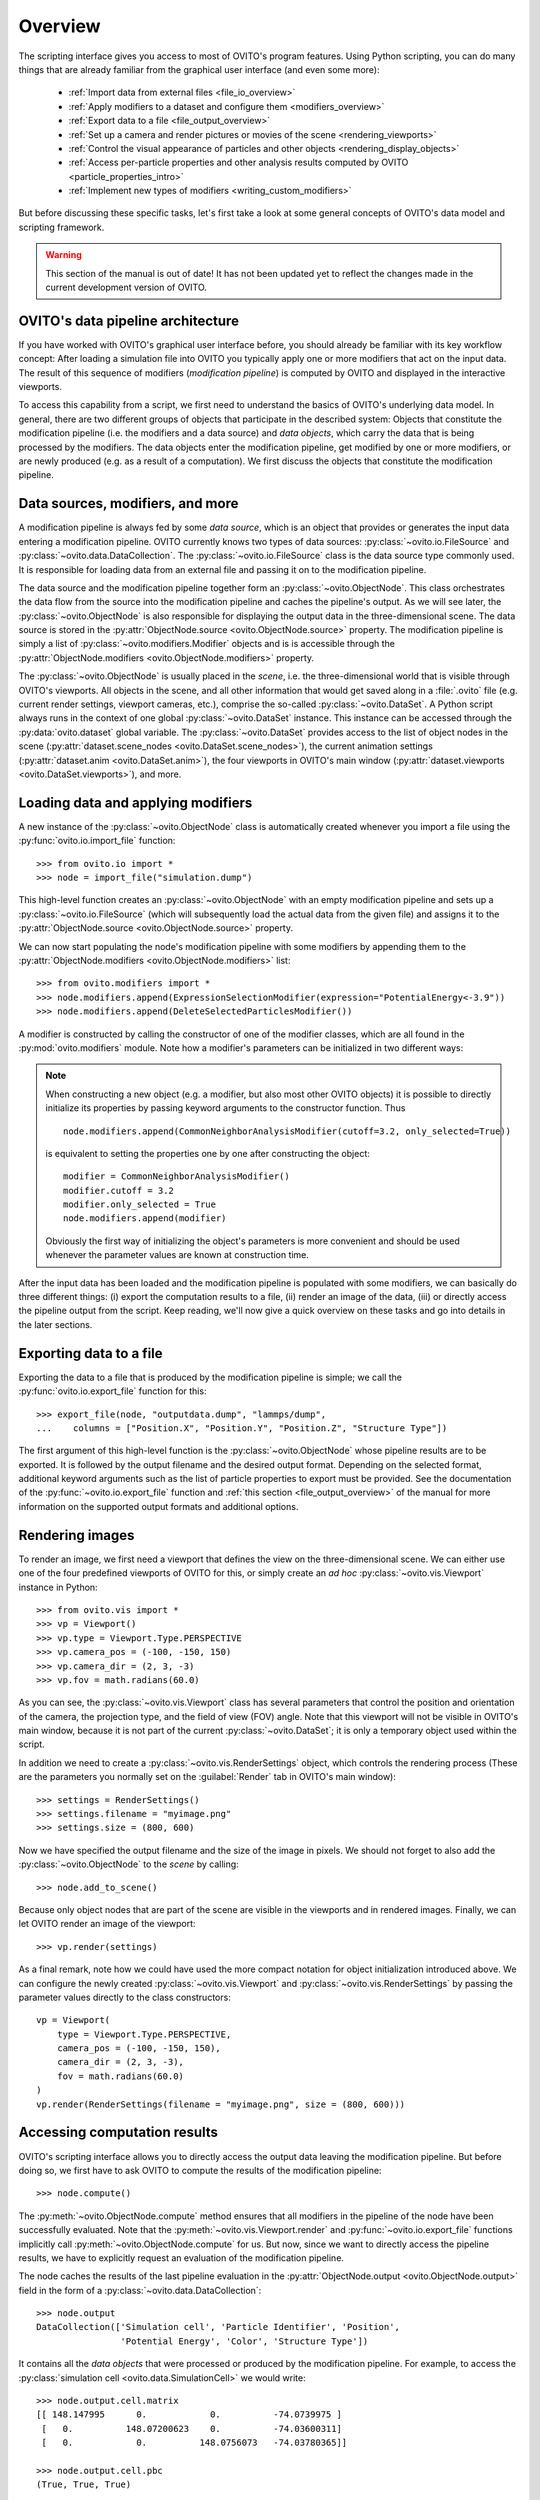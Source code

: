 ==================================
Overview
==================================

The scripting interface gives you access to most of OVITO's program features. Using Python scripting, you can
do many things that are already familiar from the graphical user interface (and even some more):

  * :ref:`Import data from external files <file_io_overview>`
  * :ref:`Apply modifiers to a dataset and configure them <modifiers_overview>`
  * :ref:`Export data to a file <file_output_overview>`
  * :ref:`Set up a camera and render pictures or movies of the scene <rendering_viewports>`
  * :ref:`Control the visual appearance of particles and other objects <rendering_display_objects>`
  * :ref:`Access per-particle properties and other analysis results computed by OVITO <particle_properties_intro>`
  * :ref:`Implement new types of modifiers <writing_custom_modifiers>`

But before discussing these specific tasks, let's first take a look at some general concepts of OVITO's data model 
and scripting framework.

.. warning::
   This section of the manual is out of date! It has not been updated yet to reflect the changes made in the current
   development version of OVITO.

------------------------------------
OVITO's data pipeline architecture
------------------------------------

If you have worked with OVITO's graphical user interface before, you should already be familiar with 
its key workflow concept: After loading a simulation file into OVITO you typically apply one or more modifiers 
that act on the input data. The result of this sequence of modifiers (*modification pipeline*) is computed by OVITO 
and displayed in the interactive viewports.

To access this capability from a script, we first need to understand the basics of OVITO's underlying 
data model. In general, there are two different groups of objects that participate in the described system: 
Objects that constitute the modification pipeline (i.e. the modifiers and a data source) and *data objects*, which 
carry the data that is being processed by the modifiers. The data objects enter the modification pipeline, 
get modified by one or more modifiers, or are newly produced (e.g. as a result of a computation). 
We first discuss the objects that constitute the modification pipeline.

------------------------------------
Data sources, modifiers, and more
------------------------------------

A modification pipeline is always fed by some *data source*, which is an object
that provides or generates the input data entering a modification pipeline. OVITO currently knows two types of 
data sources: :py:class:`~ovito.io.FileSource` and :py:class:`~ovito.data.DataCollection`.
The :py:class:`~ovito.io.FileSource` class is the data source type commonly used. It is responsible for loading data 
from an external file and passing it on to the modification pipeline.

The data source and the modification pipeline together form an :py:class:`~ovito.ObjectNode`. This class
orchestrates the data flow from the source into the modification pipeline and caches the pipeline's output. 
As we will see later, the :py:class:`~ovito.ObjectNode` is also responsible for displaying the output
data in the three-dimensional scene. The data source is stored in the :py:attr:`ObjectNode.source <ovito.ObjectNode.source>`
property. The modification pipeline is simply a list of :py:class:`~ovito.modifiers.Modifier` objects and is 
is accessible through the :py:attr:`ObjectNode.modifiers <ovito.ObjectNode.modifiers>` property. 

The :py:class:`~ovito.ObjectNode` is usually placed in the *scene*, i.e. the three-dimensional world that is visible
through OVITO's viewports. All objects in the scene, and all other information that would get saved along in 
a :file:`.ovito` file (e.g. current render settings, viewport cameras, etc.), comprise the so-called :py:class:`~ovito.DataSet`. 
A Python script always runs in the context of one global :py:class:`~ovito.DataSet` instance. This 
instance can be accessed through the :py:data:`ovito.dataset` global variable. The :py:class:`~ovito.DataSet` provides access to the
list of object nodes in the scene (:py:attr:`dataset.scene_nodes <ovito.DataSet.scene_nodes>`), 
the current animation settings (:py:attr:`dataset.anim <ovito.DataSet.anim>`), the four 
viewports in OVITO's main window (:py:attr:`dataset.viewports <ovito.DataSet.viewports>`), and more.

.. image:: graphics/ObjectNode.*
   :width: 86 %
   :align: center

------------------------------------
Loading data and applying modifiers
------------------------------------

A new instance of the :py:class:`~ovito.ObjectNode` class is automatically created whenever you import a file  
using the :py:func:`ovito.io.import_file` function::

   >>> from ovito.io import *
   >>> node = import_file("simulation.dump")
   
This high-level function creates an :py:class:`~ovito.ObjectNode` with an empty modification pipeline
and sets up a :py:class:`~ovito.io.FileSource` (which will subsequently load the actual data 
from the given file) and assigns it to the :py:attr:`ObjectNode.source <ovito.ObjectNode.source>` property. 

We can now start populating the node's modification pipeline with some modifiers by appending them
to the :py:attr:`ObjectNode.modifiers <ovito.ObjectNode.modifiers>` list::

   >>> from ovito.modifiers import *
   >>> node.modifiers.append(ExpressionSelectionModifier(expression="PotentialEnergy<-3.9"))
   >>> node.modifiers.append(DeleteSelectedParticlesModifier())

A modifier is constructed by calling the constructor of one of the modifier classes, which are
all found in the :py:mod:`ovito.modifiers` module. Note how a modifier's parameters can be initialized in two different ways:

.. note::

   When constructing a new object (e.g. a modifier, but also most other OVITO objects) it is possible to directly initialize its
   properties by passing keyword arguments to the constructor function. Thus ::
   
       node.modifiers.append(CommonNeighborAnalysisModifier(cutoff=3.2, only_selected=True))
       
   is equivalent to setting the properties one by one after constructing the object::

       modifier = CommonNeighborAnalysisModifier()
       modifier.cutoff = 3.2
       modifier.only_selected = True
       node.modifiers.append(modifier)
   
   Obviously the first way of initializing the object's parameters is more convenient and should be used
   whenever the parameter values are known at construction time. 


After the input data has been loaded and the modification pipeline is populated with some modifiers, 
we can basically do three different things: (i) export the computation results to a file, 
(ii) render an image of the data, (iii) or directly access the pipeline output from the script. 
Keep reading, we'll now give a quick overview on these tasks and go into details in the later sections.

------------------------------------
Exporting data to a file
------------------------------------

Exporting the data to a file that is produced by the modification pipeline is simple; 
we call the :py:func:`ovito.io.export_file` function for this::

    >>> export_file(node, "outputdata.dump", "lammps/dump",
    ...    columns = ["Position.X", "Position.Y", "Position.Z", "Structure Type"])
    
The first argument of this high-level function is the :py:class:`~ovito.ObjectNode` whose pipeline results are to be exported.
It is followed by the output filename and the desired output format. 
Depending on the selected format, additional keyword arguments such as the list of particle properties to 
export must be provided. See the documentation of the :py:func:`~ovito.io.export_file` function and :ref:`this section <file_output_overview>`
of the manual for more information on the supported output formats and additional options. 

------------------------------------
Rendering images
------------------------------------

To render an image, we first need a viewport that defines the view on the three-dimensional scene.
We can either use one of the four predefined viewports of OVITO for this, or simply create an *ad hoc* 
:py:class:`~ovito.vis.Viewport` instance in Python::

    >>> from ovito.vis import *
    >>> vp = Viewport()
    >>> vp.type = Viewport.Type.PERSPECTIVE
    >>> vp.camera_pos = (-100, -150, 150)
    >>> vp.camera_dir = (2, 3, -3)
    >>> vp.fov = math.radians(60.0)
    
As you can see, the :py:class:`~ovito.vis.Viewport` class has several parameters that control the 
position and orientation of the camera, the projection type, and the field of view (FOV) angle. Note that this
viewport will not be visible in OVITO's main window, because it is not part of the current :py:class:`~ovito.DataSet`; 
it is only a temporary object used within the script.

In addition we need to create a :py:class:`~ovito.vis.RenderSettings` object, which controls the rendering
process (These are the parameters you normally set on the :guilabel:`Render` tab in OVITO's main window)::

    >>> settings = RenderSettings()
    >>> settings.filename = "myimage.png"
    >>> settings.size = (800, 600)
   
Now we have specified the output filename and the size of the image in pixels.
We should not forget to also add the :py:class:`~ovito.ObjectNode` to the *scene* by calling::

    >>> node.add_to_scene()

Because only object nodes that are part of the scene are visible in the viewports and in rendered images.
Finally, we can let OVITO render an image of the viewport::

    >>> vp.render(settings)
    
As a final remark, note how we could have used the more compact notation for object initialization introduced above.
We can configure the newly created :py:class:`~ovito.vis.Viewport` and :py:class:`~ovito.vis.RenderSettings` by passing the parameter values directly to the class constructors:: 

    vp = Viewport(
        type = Viewport.Type.PERSPECTIVE,
        camera_pos = (-100, -150, 150),
        camera_dir = (2, 3, -3),
        fov = math.radians(60.0)
    )
    vp.render(RenderSettings(filename = "myimage.png", size = (800, 600)))

------------------------------------
Accessing computation results
------------------------------------

OVITO's scripting interface allows you to directly access the output data leaving the
modification pipeline. But before doing so, we first have to ask OVITO to compute the results of the modification pipeline::

    >>> node.compute()
    
The :py:meth:`~ovito.ObjectNode.compute` method ensures that all modifiers in the pipeline of the node
have been successfully evaluated. Note that the :py:meth:`~ovito.vis.Viewport.render` and 
:py:func:`~ovito.io.export_file` functions implicitly call :py:meth:`~ovito.ObjectNode.compute`
for us. But now, since we want to directly access the pipeline results, we have to explicitly request 
an evaluation of the modification pipeline.

The node caches the results of the last pipeline evaluation in the :py:attr:`ObjectNode.output <ovito.ObjectNode.output>` field
in the form of a :py:class:`~ovito.data.DataCollection`::

    >>> node.output
    DataCollection(['Simulation cell', 'Particle Identifier', 'Position', 
                    'Potential Energy', 'Color', 'Structure Type'])
    
It contains all the *data objects* that were processed or produced  
by the modification pipeline. For example, to access the :py:class:`simulation cell <ovito.data.SimulationCell>` we would write::

    >>> node.output.cell.matrix
    [[ 148.147995      0.            0.          -74.0739975 ]
     [   0.          148.07200623    0.          -74.03600311]
     [   0.            0.          148.0756073   -74.03780365]]
     
    >>> node.output.cell.pbc
    (True, True, True)

Similarly, the data of individual :py:class:`particle properties <ovito.data.ParticleProperty>` may be accessed as NumPy arrays:

    >>> import numpy
    >>> node.output.particle_properties.position.array
    [[ 73.24230194  -5.77583981  -0.87618297]
     [-49.00170135 -35.47610092 -27.92519951]
     [-50.36349869 -39.02569962 -25.61310005]
     ..., 
     [ 42.71210098  59.44919968  38.6432991 ]
     [ 42.9917984   63.53770065  36.33330154]
     [ 44.17670059  61.49860001  37.5401001 ]]

See the :py:mod:`ovito.data` module for a list of data object types that may occur in a :py:class:`~ovito.data.DataCollection`.

Sometimes we might also be interested in the data that *enters* the modification pipeline.
The input data, which was read from the external file, is cached by the :py:class:`~ovito.io.FileSource`,
which is itself a :py:class:`~ovito.data.DataCollection`::

    >>> node.source
    DataCollection(['Simulation cell', 'Particle Identifier', 'Position'])

-------------------------------------------------
Controlling the visual appearance of objects
-------------------------------------------------

So far we have only looked at objects that represent data, e.g. particle properties or the simulation cell. 
Let's see how this data is displayed and how we can control its visual appearance.

Every data object with a visual representation in OVITO is associated with a matching :py:class:`~ovito.vis.Display`
object. The display object is stored in the data object's :py:attr:`~.ovito.data.DataObject.display` property. For example::

    >>> cell = node.source.cell
    >>> cell                               # This is the SimulationCell data object
    <SimulationCell at 0x7f9a414c8060>
    
    >>> cell.display                       # This is its attached display object
    <SimulationCellDisplay at 0x7fc3650a1c20>

The :py:class:`~ovito.vis.SimulationCellDisplay` is responsible for rendering the simulation
cell in the viewports and provides parameters that allow us to configure the visual appearance. For example, to change the
display color of the simulation box::

    >>> cell.display.rendering_color = (1.0, 0.0, 1.0)

We can also turn off the display of any object entirely by setting the :py:attr:`~ovito.vis.Display.enabled`
attribute of the display to ``False``::

    >>> cell.display.enabled = False 

Particles are rendered by a :py:class:`~ovito.vis.ParticleDisplay` object. It is always attached to the 
:py:class:`~ovito.data.ParticleProperty` object storing the particle positions (which is the only mandatory particle
property that is always defined). Thus, to change the visual appearance of particles, 
we have to access the ``Positions`` particle property in the :py:class:`~ovito.data.DataCollection`::

    >>> pos_prop = node.source.particle_properties.position
    >>> pos_prop
    <ParticleProperty at 0x7ff5fc868b30>
      
    >>> pos_prop.display
    <ParticleDisplay at 0x7ff5fc868c40>
       
    >>> pos_prop.display.shading = ParticleDisplay.Shading.Flat
    >>> pos_prop.display.radius = 1.4
